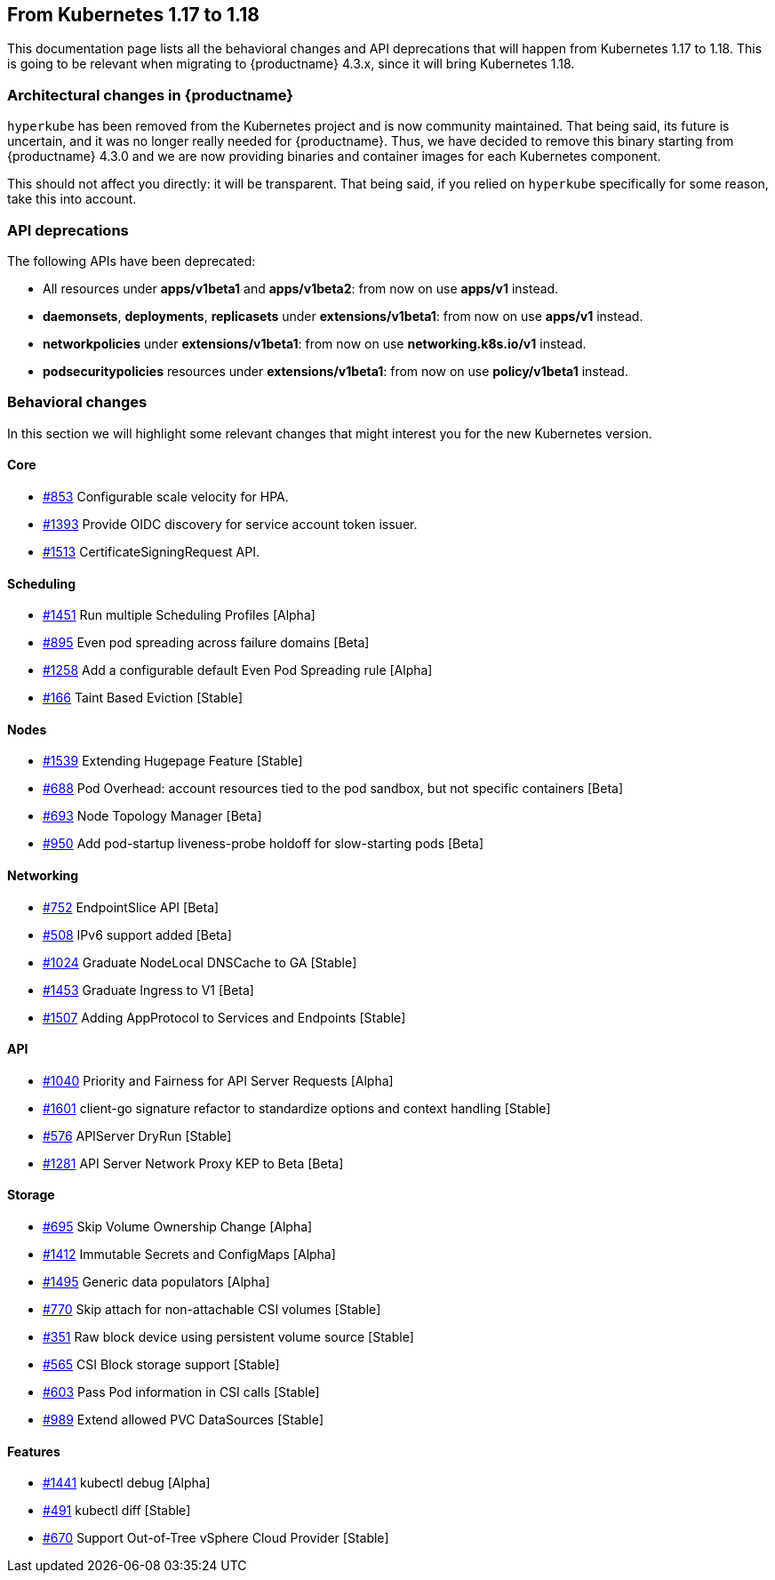 == From Kubernetes 1.17 to 1.18

This documentation page lists all the behavioral changes and API deprecations that will happen from Kubernetes 1.17 to 1.18. This is going to be relevant when migrating to {productname} 4.3.x, since it will bring Kubernetes 1.18.

=== Architectural changes in {productname}

`hyperkube` has been removed from the Kubernetes project and is now community maintained. That being said, its future is uncertain, and it was no longer really needed for {productname}. Thus, we have decided to remove this binary starting from {productname} 4.3.0 and we are now providing binaries and container images for each Kubernetes component.

This should not affect you directly: it will be transparent. That being said, if you relied on `hyperkube` specifically for some reason, take this into account.

=== API deprecations

The following APIs have been deprecated:

- All resources under *apps/v1beta1* and *apps/v1beta2*: from now on use *apps/v1* instead.
- *daemonsets*, *deployments*, *replicasets* under *extensions/v1beta1*: from now on use *apps/v1* instead.
- *networkpolicies* under *extensions/v1beta1*: from now on use *networking.k8s.io/v1* instead.
- *podsecuritypolicies* resources under *extensions/v1beta1*: from now on use *policy/v1beta1* instead.

=== Behavioral changes

In this section we will highlight some relevant changes that might interest you for the new Kubernetes version.

==== Core

- link:https://github.com/kubernetes/enhancements/issues/853[#853] Configurable scale velocity for HPA.
- link:https://github.com/kubernetes/enhancements/issues/1393[#1393] Provide OIDC discovery for service account token issuer.
- link:https://github.com/kubernetes/enhancements/issues/1513[#1513] CertificateSigningRequest API.

==== Scheduling

- link:https://github.com/kubernetes/enhancements/issues/1451[#1451] Run multiple Scheduling Profiles [Alpha]
- link:https://github.com/kubernetes/enhancements/issues/895[#895] Even pod spreading across failure domains [Beta]
- link:https://github.com/kubernetes/enhancements/issues/1258[#1258] Add a configurable default Even Pod Spreading rule [Alpha]
- link:https://github.com/kubernetes/enhancements/issues/166[#166] Taint Based Eviction [Stable]

==== Nodes

- link:https://github.com/kubernetes/enhancements/issues/1539[#1539] Extending Hugepage Feature [Stable]
- link:https://github.com/kubernetes/enhancements/issues/688[#688] Pod Overhead: account resources tied to the pod sandbox, but not specific containers [Beta]
- link:https://github.com/kubernetes/enhancements/issues/693[#693] Node Topology Manager [Beta]
- link:https://github.com/kubernetes/enhancements/issues/950[#950] Add pod-startup liveness-probe holdoff for slow-starting pods [Beta]

==== Networking

- link:https://github.com/kubernetes/enhancements/issues/752[#752] EndpointSlice API [Beta]
- link:https://github.com/kubernetes/enhancements/issues/508[#508] IPv6 support added [Beta]
- link:https://github.com/kubernetes/enhancements/issues/1024[#1024] Graduate NodeLocal DNSCache to GA [Stable]
- link:https://github.com/kubernetes/enhancements/issues/1453[#1453] Graduate Ingress to V1 [Beta]
- link:https://github.com/kubernetes/enhancements/issues/1507[#1507] Adding AppProtocol to Services and Endpoints [Stable]

==== API

- link:https://github.com/kubernetes/enhancements/issues/1040[#1040] Priority and Fairness for API Server Requests [Alpha]
- link:https://github.com/kubernetes/enhancements/issues/1601[#1601] client-go signature refactor to standardize options and context handling [Stable]
- link:https://github.com/kubernetes/enhancements/issues/576[#576] APIServer DryRun [Stable]
- link:https://github.com/kubernetes/enhancements/issues/1281[#1281] API Server Network Proxy KEP to Beta [Beta]

==== Storage

- link:https://github.com/kubernetes/enhancements/issues/695[#695] Skip Volume Ownership Change [Alpha]
- link:https://github.com/kubernetes/enhancements/issues/1412[#1412] Immutable Secrets and ConfigMaps [Alpha]
- link:https://github.com/kubernetes/enhancements/issues/1495[#1495] Generic data populators [Alpha]
- link:https://github.com/kubernetes/enhancements/issues/770[#770] Skip attach for non-attachable CSI volumes [Stable]
- link:https://github.com/kubernetes/enhancements/issues/351[#351] Raw block device using persistent volume source [Stable]
- link:https://github.com/kubernetes/enhancements/issues/565[#565] CSI Block storage support [Stable]
- link:https://github.com/kubernetes/enhancements/issues/603[#603] Pass Pod information in CSI calls [Stable]
- link:https://github.com/kubernetes/enhancements/issues/989[#989] Extend allowed PVC DataSources [Stable]

==== Features

- link:https://github.com/kubernetes/enhancements/issues/1441[#1441] kubectl debug [Alpha]
- link:https://github.com/kubernetes/enhancements/issues/491[#491] kubectl diff [Stable]
- link:https://github.com/kubernetes/enhancements/issues/670[#670] Support Out-of-Tree vSphere Cloud Provider [Stable]
